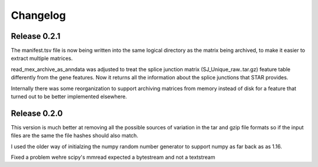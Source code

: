 Changelog
=========

Release 0.2.1
-------------

The manifest.tsv file is now being written into the same logical
directory as the matrix being archived, to make it easier to extract
multiple matrices.

read_mex_archive_as_anndata was adjusted to treat the splice junction
matrix (SJ_Unique_raw..tar.gz) feature table differently from the gene
features. Now it returns all the information about the splice
junctions that STAR provides.

Internally there was some reorganization to support archiving matrices
from memory instead of disk for a feature that turned out to be better
implemented elsewhere.

Release 0.2.0
-------------

This version is much better at removing all the possible sources of
variation in the tar and gzip file formats so if the input files are
the same the file hashes should also match.

I used the older way of initialzing the numpy random number
generator to support numpy as far back as as 1.16.

Fixed a problem wehre scipy's mmread expected a bytestream and not a
textstream
